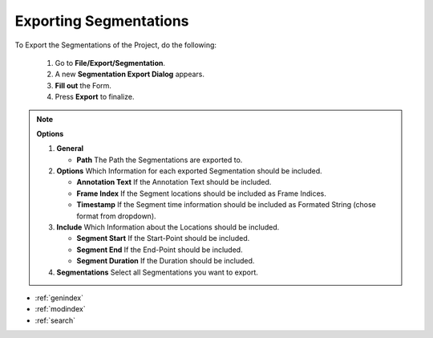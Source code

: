.. _exporting_segmentations:



Exporting Segmentations
***********************

To Export the Segmentations of the Project, do the following:

   1. Go to **File/Export/Segmentation**.
   2. A new **Segmentation Export Dialog** appears.
   3. **Fill out** the Form.
   4. Press **Export** to finalize.

.. note:: **Options**

   1. **General**

      * **Path** The Path the Segmentations are exported to.

   2. **Options** Which Information for each exported Segmentation should be included.

      * **Annotation Text** If the Annotation Text should be included.
      * **Frame Index** If the Segment locations should be included as Frame Indices.
      * **Timestamp** If the Segment time information should be included as Formated String (chose format from dropdown).

   3. **Include** Which Information about the Locations should be included.

      * **Segment Start** If the Start-Point should be included.
      * **Segment End** If the End-Point should be included.
      * **Segment Duration** If the Duration should be included.

   4. **Segmentations** Select all Segmentations you want to export.

.. figure:: export_segmentation.png
   :scale: 80 %
   :align: center
   :alt: map to buried treasure

.. seealso::

   * :ref:`new_project`
   * :ref:`import_elan_projects`
   * :ref:`changing_movie_paths`


* :ref:`genindex`
* :ref:`modindex`
* :ref:`search`
